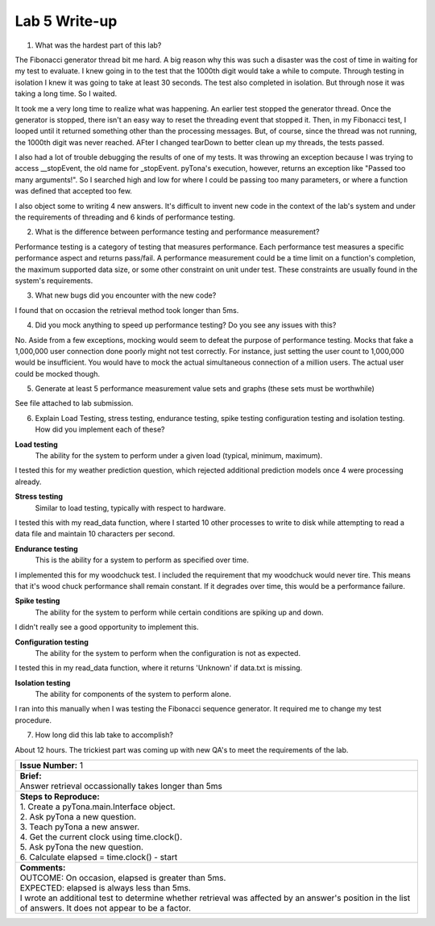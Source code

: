 Lab 5 Write-up
==============

1. What was the hardest part of this lab?

The Fibonacci generator thread bit me hard. A big reason why this was such a disaster was the cost of time in waiting for my test to evaluate.  I knew going in to the test that the 1000th digit would take a while to compute.  Through testing in isolation I knew it was going to take at least 30 seconds.  The test also completed in isolation.  But through nose it was taking a long time. So I waited.

It took me a very long time to realize what was happening.  An earlier test stopped the generator thread.  Once the generator is stopped, there isn't an easy way to reset the threading event that stopped it.  Then, in my Fibonacci test, I looped until it returned something other than the processing messages.  But, of course, since the thread was not running, the 1000th digit was never reached.  AFter I changed tearDown to better clean up my threads, the tests passed.

I also had a lot of trouble debugging the results of one of my tests. It was throwing an exception because I was trying to access __stopEvent, the old name for _stopEvent. pyTona's execution, however, returns an exception like "Passed too many arguments!".  So I searched high and low for where I could be passing too many parameters, or where a function was defined that accepted too few.

I also object some to writing 4 new answers.  It's difficult to invent new code in the context of the lab's system and under the
requirements of threading and 6 kinds of performance testing.

2. What is the difference between performance testing and performance measurement?

Performance testing is a category of testing that measures performance.  Each performance test measures a specific performance aspect and returns pass/fail.  A performance measurement could be a time limit on a function's completion, the maximum supported data size, or some other constraint on unit under test.  These constraints are usually found in the system's requirements.

3. What new bugs did you encounter with the new code?

I found that on occasion the retrieval method took longer than 5ms.

4. Did you mock anything to speed up performance testing? Do you see any issues with this?

No.  Aside from a few exceptions, mocking would seem to defeat the purpose of performance testing.  Mocks that fake a 1,000,000 user connection done poorly might not test correctly.  For instance, just setting the user count to 1,000,000 would be insufficient.  You would have to mock the actual simultaneous connection of a million users.  The actual user could be mocked though. 

5. Generate at least 5 performance measurement value sets and graphs (these sets must be worthwhile)

See file attached to lab submission.

6. Explain Load Testing, stress testing, endurance testing, spike testing configuration testing and isolation testing. How did you implement each of these?

**Load testing**
  The ability for the system to perform under a given load (typical, minimum, maximum).

I tested this for my weather prediction question, which rejected additional prediction models once 4 were processing already.

**Stress testing**
  Similar to load testing, typically with respect to hardware.

I tested this with my read_data function, where I started 10 other processes to write to disk while attempting to read a data file and maintain 10 characters per second.

**Endurance testing**
  This is the ability for a system to perform as specified over time.

I implemented this for my woodchuck test.  I included the requirement that my woodchuck would never tire. This means that it's wood chuck performance shall remain constant.  If it degrades over time, this would be a performance failure.

**Spike testing**
  The ability for the system to perform while certain conditions are spiking up and down.

I didn't really see a good opportunity to implement this.

**Configuration testing**
  The ability for the system to perform when the configuration is not as expected.

I tested this in my read_data function, where it returns 'Unknown' if data.txt is missing.

**Isolation testing**
  The ability for components of the system to perform alone.

I ran into this manually when I was testing the Fibonacci sequence generator.  It required me to change my test procedure.

7. How long did this lab take to accomplish?

About 12 hours.  The trickiest part was coming up with new QA's to meet the requirements of the lab.

+--------------------------------------------------------------------------------------------------------------------------------------------------------------------------------------------------------------------------------+
| | **Issue Number:** 1                                                                                                                                                                                                          |
+--------------------------------------------------------------------------------------------------------------------------------------------------------------------------------------------------------------------------------+
| | **Brief:**                                                                                                                                                                                                                   |
| | Answer retrieval occassionally takes longer than 5ms                                                                                                                                                                         |
+--------------------------------------------------------------------------------------------------------------------------------------------------------------------------------------------------------------------------------+
| | **Steps to Reproduce:**                                                                                                                                                                                                      |
| | 1. Create a pyTona.main.Interface object.                                                                                                                                                                                    |
| | 2. Ask pyTona a new question.                                                                                                                                                                                                |
| | 3. Teach pyTona a new answer.                                                                                                                                                                                                |
| | 4. Get the current clock using time.clock().                                                                                                                                                                                 |
| | 5. Ask pyTona the new question.                                                                                                                                                                                              |
| | 6. Calculate elapsed = time.clock() - start                                                                                                                                                                                  |
+--------------------------------------------------------------------------------------------------------------------------------------------------------------------------------------------------------------------------------+
| | **Comments:**                                                                                                                                                                                                                |
| | OUTCOME: On occasion, elapsed is greater than 5ms.                                                                                                                                                                           |
| | EXPECTED: elapsed is always less than 5ms.                                                                                                                                                                                   |
| | I wrote an additional test to determine whether retrieval was affected by an answer's position in the list of answers.  It does not appear to be a factor.                                                                   |
+--------------------------------------------------------------------------------------------------------------------------------------------------------------------------------------------------------------------------------+


